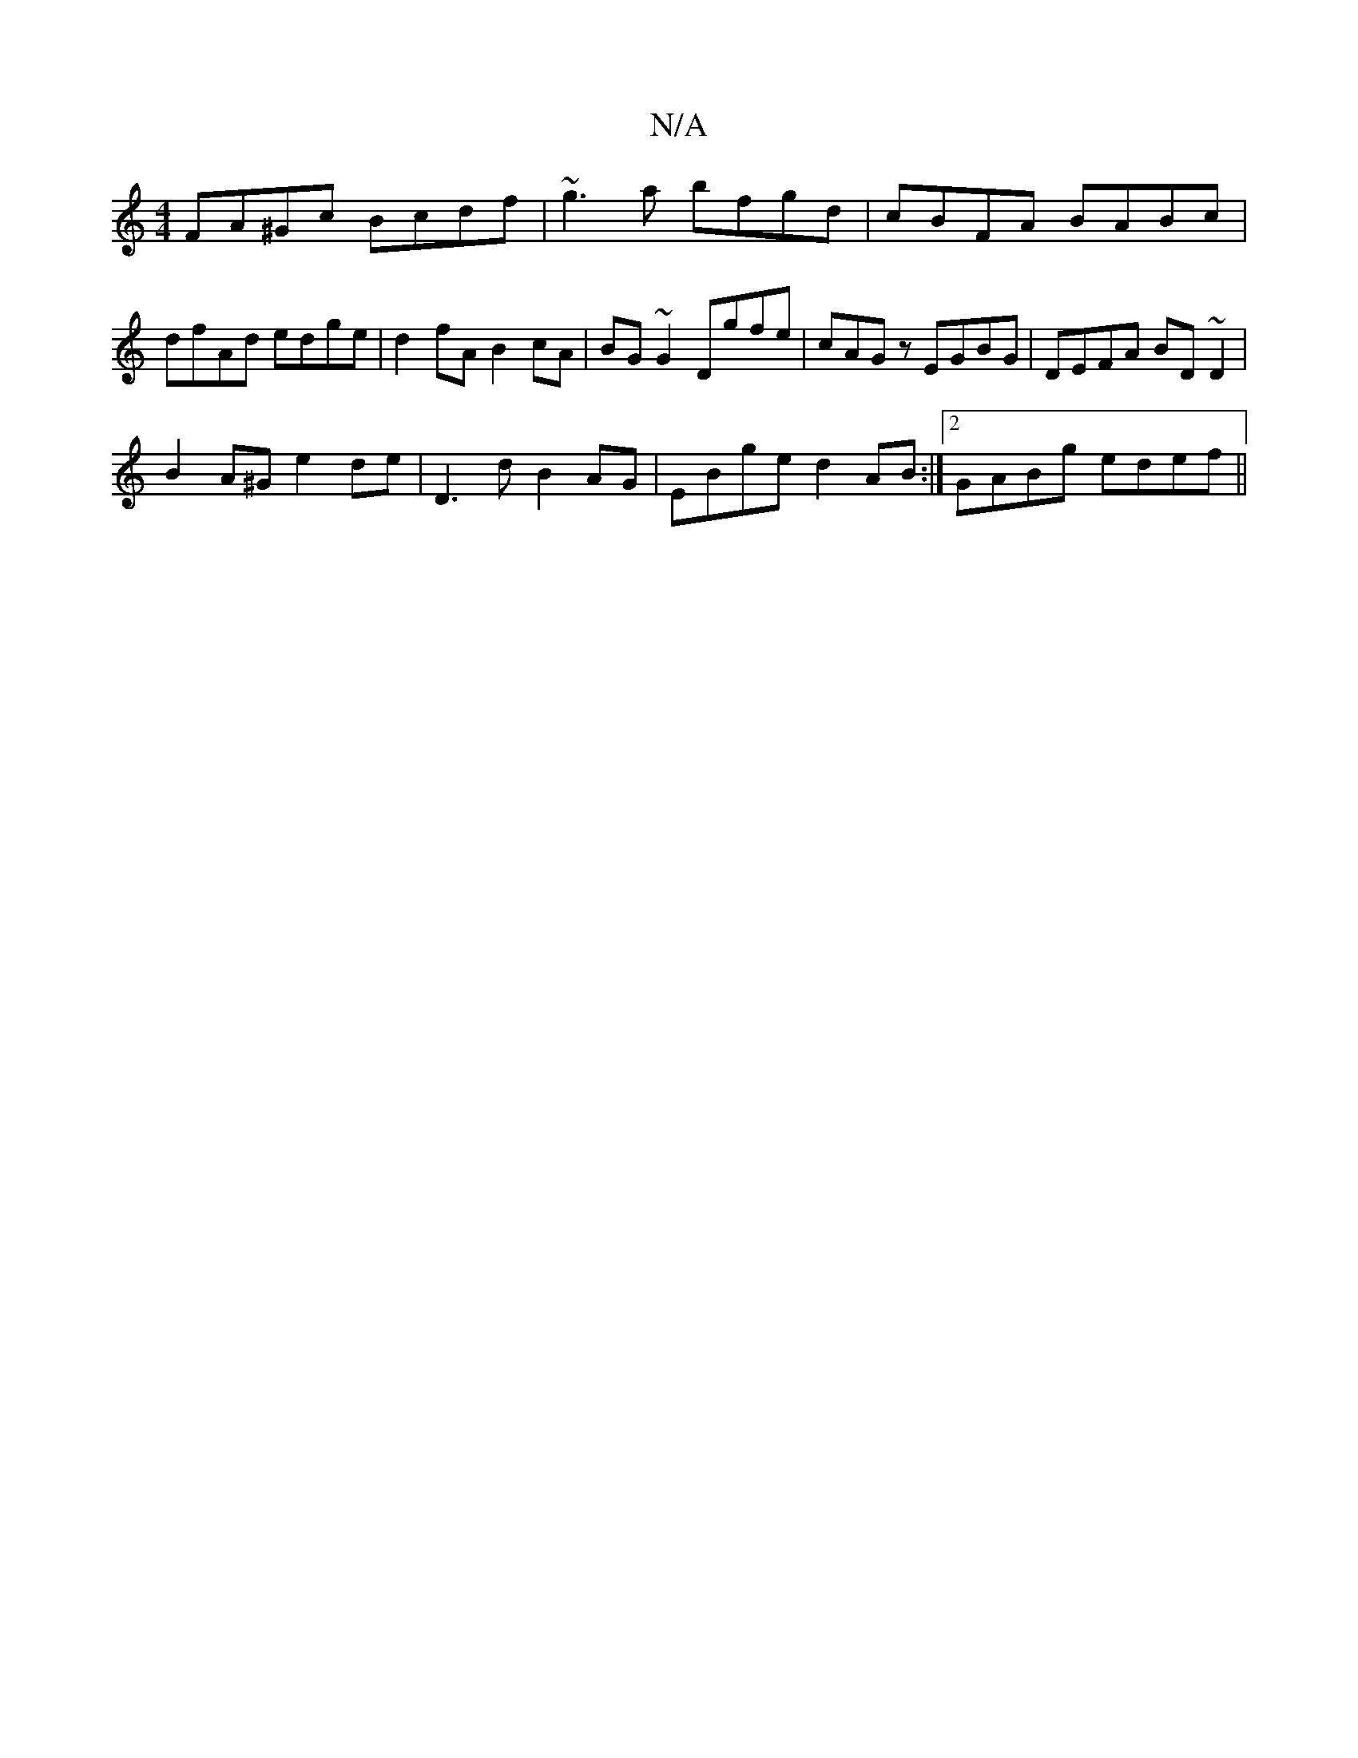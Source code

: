 X:1
T:N/A
M:4/4
R:N/A
K:Cmajor
FA^Gc Bcdf|~g3a bfgd|cBFA BABc|dfAd edge|d2fA B2cA|BG~G2 Dgfe|cAGz EGBG|DEFA BD~D2|
B2A^G e2de|D3d B2AG| EBge d2AB:|2 GABg edef ||

fgfe fdBd | (3efa (3c'^c' agf |
g3 efe | gbg fed egf|efe dcA B2:|

|